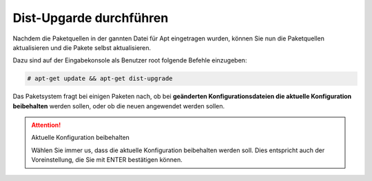 Dist-Upgarde durchführen
========================

Nachdem die Paketquellen in der gannten Datei für Apt eingetragen wurden, können Sie nun die Paketquellen aktualisieren und die Pakete selbst aktualisieren.

Dazu sind auf der Eingabekonsole als Benutzer root folgende Befehle einzugeben:

.. code:: bash

    # apt-get update && apt-get dist-upgrade

Das Paketsystem fragt bei einigen Paketen nach, ob bei **geänderten Konfigurationsdateien die aktuelle Konfiguration beibehalten** werden sollen, oder ob die neuen angewendet werden sollen.

.. attention:: Aktuelle Konfiguration beibehalten

    Wählen Sie immer us, dass die aktuelle Konfiguration beibehalten werden soll. Dies entspricht auch 
    der Voreinstellung, die Sie mit ENTER bestätigen können.



